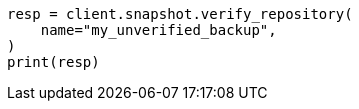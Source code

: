 // This file is autogenerated, DO NOT EDIT
// snapshot-restore/register-repository.asciidoc:185

[source, python]
----
resp = client.snapshot.verify_repository(
    name="my_unverified_backup",
)
print(resp)
----
